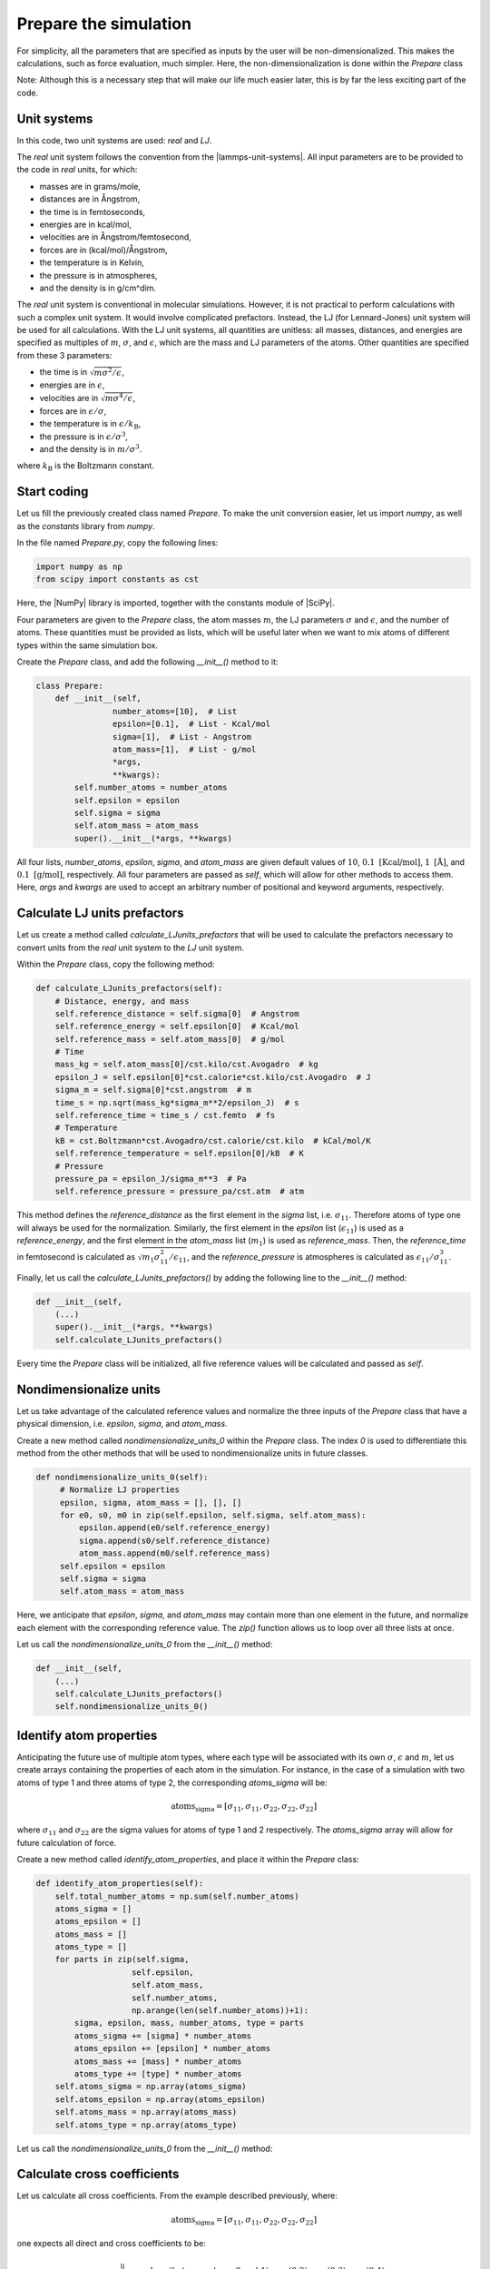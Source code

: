 Prepare the simulation
======================

For simplicity, all the parameters that are specified as inputs by the user
will be non-dimensionalized. This makes the calculations, such as force evaluation,
much simpler. Here, the non-dimensionalization is done within the *Prepare* class

Note: Although this is a necessary step that will make our life much easier later,
this is by far the less exciting part of the code.

Unit systems
------------

In this code, two unit systems are used: *real* and *LJ*.

The *real* unit system follows the convention from the |lammps-unit-systems|.
All input parameters are to be provided to the code in *real*
units, for which:

- masses are in grams/mole,
- distances are in Ångstrom,
- the time is in femtoseconds,
- energies are in kcal/mol,
- velocities are in Ångstrom/femtosecond,
- forces are in (kcal/mol)/Ångstrom,
- the temperature is in Kelvin,
- the pressure is in atmospheres,
- and the density is in g/cm^dim.

.. |lammps-unit-systems| raw:: html

   <a href="https://docs.lammps.org/units.html" target="_blank">LAMMPS unit systems</a>

The *real* unit system is conventional in molecular simulations. However,
it is not practical to perform calculations with such a complex unit system. 
It would involve complicated prefactors. Instead, the LJ (for Lennard-Jones)
unit system will be used for all calculations. With the LJ unit
systems, all quantities are
unitless: all masses, distances, and energies are specified as multiples 
of :math:`m`, :math:`\sigma`, and :math:`\epsilon`, which are the mass and LJ
parameters of the atoms. Other quantities are specified from these 3 parameters:

- the time is in :math:`\sqrt{m \sigma^2 / \epsilon}`,
- energies are in :math:`\epsilon`,
- velocities are in :math:`\sqrt{m \sigma^4 / \epsilon}`,
- forces are in :math:`\epsilon/\sigma`,
- the temperature is in :math:`\epsilon/k_\text{B}`,
- the pressure is in :math:`\epsilon/\sigma^3`,
- and the density is in :math:`m/\sigma^3`.

where :math:`k_\text{B}` is the Boltzmann constant. 

Start coding
------------

Let us fill the previously created class named *Prepare*. To make the
unit conversion easier, let us import *numpy*, as
well as the *constants* library from *numpy*.

In the file named *Prepare.py*, copy the following lines:

.. code-block:: python

    import numpy as np
    from scipy import constants as cst

Here, the |NumPy| library is imported, together with the constants module of |SciPy|.

.. |NumPy| raw:: html

   <a href="https://numpy.org/" target="_blank">NumPy</a>

.. |SciPy| raw:: html

   <a href="https://scipy.org/" target="_blank">SciPy</a>

Four parameters are given to the *Prepare* class,
the atom masses :math:`m`, the LJ parameters
:math:`\sigma` and :math:`\epsilon`, and the
number of atoms. These quantities must be provided as 
lists, which will be useful later when we want to mix
atoms of different types within the same simulation box.

Create the *Prepare* class, and add the following *__init__()*
method to it:  

.. code-block:: python

    class Prepare:
        def __init__(self,
                    number_atoms=[10],  # List
                    epsilon=[0.1],  # List - Kcal/mol
                    sigma=[1],  # List - Angstrom
                    atom_mass=[1],  # List - g/mol
                    *args,
                    **kwargs):
            self.number_atoms = number_atoms
            self.epsilon = epsilon
            self.sigma = sigma
            self.atom_mass = atom_mass
            super().__init__(*args, **kwargs)

All four lists, *number_atoms*, *epsilon*, *sigma*, and *atom_mass* are
given default values of :math:`10`,
:math:`0.1~\text{[Kcal/mol]}`,
:math:`1~\text{[Å]}`,
and :math:`0.1~\text{[g/mol]}`, respectively. All four parameters are passed
as *self*, which will allow for other methods to access them. Here, *args* and
*kwargs* are used to accept an arbitrary number of positional
and keyword arguments, respectively.

Calculate LJ units prefactors
-----------------------------

Let us create a method called *calculate_LJunits_prefactors* that will be
used to calculate the prefactors necessary to convert units from the *real*
unit system to the *LJ* unit system.

Within the *Prepare* class, copy the following method:

.. code-block:: python

    def calculate_LJunits_prefactors(self):
        # Distance, energy, and mass
        self.reference_distance = self.sigma[0]  # Angstrom
        self.reference_energy = self.epsilon[0]  # Kcal/mol
        self.reference_mass = self.atom_mass[0]  # g/mol
        # Time
        mass_kg = self.atom_mass[0]/cst.kilo/cst.Avogadro  # kg
        epsilon_J = self.epsilon[0]*cst.calorie*cst.kilo/cst.Avogadro  # J
        sigma_m = self.sigma[0]*cst.angstrom  # m
        time_s = np.sqrt(mass_kg*sigma_m**2/epsilon_J)  # s
        self.reference_time = time_s / cst.femto  # fs
        # Temperature
        kB = cst.Boltzmann*cst.Avogadro/cst.calorie/cst.kilo  # kCal/mol/K
        self.reference_temperature = self.epsilon[0]/kB  # K
        # Pressure
        pressure_pa = epsilon_J/sigma_m**3  # Pa
        self.reference_pressure = pressure_pa/cst.atm  # atm

This method defines the *reference_distance* as the first element in the
*sigma* list, i.e. :math:`\sigma_{11}`. Therefore atoms of type one will
always be used for the normalization. Similarly, the first element
in the *epsilon* list (:math:`\epsilon_{11}`) is used as a *reference_energy*, 
and the first element in the *atom_mass* list (:math:`m_1`) is used as *reference_mass*.
Then, the *reference_time* in femtosecond is calculated as :math:`\sqrt{m_1 \sigma_{11}^2 / \epsilon_{11}}`,
and the *reference_pressure* is atmospheres is calculated as :math:`\epsilon_{11}/\sigma_{11}^3`.

Finally, let us call the *calculate_LJunits_prefactors()*
by adding the following line to the *__init__()* method:

.. code-block:: python

    def __init__(self,
        (...)
        super().__init__(*args, **kwargs)
        self.calculate_LJunits_prefactors()

Every time the *Prepare* class will be initialized, all five reference values
will be calculated and passed as *self*. 

Nondimensionalize units
-----------------------

Let us take advantage of the calculated reference values and normalize the 
three inputs of the *Prepare* class that have a physical dimension, i.e.
*epsilon*, *sigma*, and *atom_mass*.

Create a new method called *nondimensionalize_units_0* within the *Prepare*
class. The index *0* is used to differentiate this method from the other methods
that will be used to nondimensionalize units in future classes. 

.. code-block:: python

   def nondimensionalize_units_0(self):
        # Normalize LJ properties
        epsilon, sigma, atom_mass = [], [], []
        for e0, s0, m0 in zip(self.epsilon, self.sigma, self.atom_mass):
            epsilon.append(e0/self.reference_energy)
            sigma.append(s0/self.reference_distance)
            atom_mass.append(m0/self.reference_mass)
        self.epsilon = epsilon
        self.sigma = sigma
        self.atom_mass = atom_mass

Here, we anticipate that *epsilon*, *sigma*, and *atom_mass* may contain
more than one element in the future, and normalize each element with the
corresponding reference value. The *zip()* function allows us to loop over
all three lists at once.  

Let us call the *nondimensionalize_units_0* from the *__init__()* method:

.. code-block:: python

    def __init__(self,
        (...)
        self.calculate_LJunits_prefactors()
        self.nondimensionalize_units_0()

Identify atom properties
------------------------

Anticipating the future use of multiple atom types, where each type will be
associated with its own :math:`\sigma`, :math:`\epsilon` and  :math:`m`,
let us create arrays containing the properties of each atom in the simulation. 
For instance, in the case of a simulation with two atoms of type 1 and three
atoms of type 2, the corresponding *atoms_sigma* will be:

.. math::

    \text{atoms_sigma} = [\sigma_{11}, \sigma_{11}, \sigma_{22}, \sigma_{22}, \sigma_{22}]

where :math:`\sigma_{11}` and :math:`\sigma_{22}` are the sigma values for 
atoms of type 1 and 2 respectively. The *atoms_sigma* array will allow
for future calculation of force.

Create a new method called *identify_atom_properties*, and place it
within the *Prepare* class:

.. code-block:: python

    def identify_atom_properties(self):
        self.total_number_atoms = np.sum(self.number_atoms)
        atoms_sigma = []
        atoms_epsilon = []
        atoms_mass = []
        atoms_type = []
        for parts in zip(self.sigma,
                        self.epsilon,
                        self.atom_mass,
                        self.number_atoms,
                        np.arange(len(self.number_atoms))+1):
            sigma, epsilon, mass, number_atoms, type = parts
            atoms_sigma += [sigma] * number_atoms
            atoms_epsilon += [epsilon] * number_atoms
            atoms_mass += [mass] * number_atoms
            atoms_type += [type] * number_atoms
        self.atoms_sigma = np.array(atoms_sigma)
        self.atoms_epsilon = np.array(atoms_epsilon)
        self.atoms_mass = np.array(atoms_mass)
        self.atoms_type = np.array(atoms_type)
    
Let us call the *nondimensionalize_units_0* from the *__init__()* method:

Calculate cross coefficients
----------------------------

Let us calculate all cross coefficients. From the example described previously,
where:

.. math::

    \text{atoms_sigma} = [\sigma_{11}, \sigma_{11}, \sigma_{22}, \sigma_{22}, \sigma_{22}]

one expects all direct and cross coefficients to be:

.. math::
    \text{array_sigma_ij} = [\sigma_{11} \text{(between atoms 0 and 1)}, \sigma_{12} \text{(0-2)}, \sigma_{12} \text{(0-3)}, \sigma_{12} \text{(0-4)}, \\
    \sigma_{12} \text{(1-2)}, \sigma_{12} \text{(1-3)}, \sigma_{12} \text{(1-4)}, \\
    \sigma_{22} \text{(2-3)}, \sigma_{22} \text{(2-4)}, \\
    \sigma_{22} \text{(3-4)}] 

where it is assumed that :math:`\sigma_{12} = \sigma_{21}`. The value of the
cross coefficients are conveniently assumed to be the arithmetic mean
of the direct coefficients :

.. math::

    \sigma_{12} = (\sigma_{11}+\sigma_{22})/2 \\
    \epsilon_{12} = (\epsilon_{11}+\epsilon_{22})/2

Create the following method called *calculate_cross_coefficients* within the 
*Prepare* class:

.. code-block:: python

    def calculate_cross_coefficients(self):
        self.identify_atom_properties()
        epsilon_ij = []
        for i in range(self.total_number_atoms):
            epsilon_i = self.atoms_epsilon[i]
            for j in range(i + 1, self.total_number_atoms):
                epsilon_j = self.atoms_epsilon[j]
                epsilon_ij.append((epsilon_i+epsilon_j)/2)
        self.array_epsilon_ij = np.array(epsilon_ij)
        sigma_ij = []
        for i in range(self.total_number_atoms):
            sigma_i = self.atoms_sigma[i]
            for j in range(i + 1, self.total_number_atoms):
                sigma_j = self.atoms_sigma[j]
                sigma_ij.append((sigma_i+sigma_j)/2)
        self.array_sigma_ij = np.array(sigma_ij)

After calling for the *identify_atom_properties()* method, double loops
are performed over all direct coefficients, and the cross coefficients
are stored within *array_sigma_ij* and *array_epsilon_ij*.

Finally, let us call the *calculate_cross_coefficients* method from the
*__init__()* method.

.. code-block:: python

    def __init__(self,
        (...)
        self.nondimensionalize_units_0()
        self.calculate_cross_coefficients()

Final code
----------

After following these steps, this is what the final code should
look like. For clarity, some comments and descriptions were added for each
method.

.. label:: start_Prepare_class

.. code-block:: python

    import numpy as np
    from scipy import constants as cst

    import warnings
    warnings.filterwarnings('ignore')


    class Prepare:
        def __init__(self,
                    number_atoms=[10],  # List
                    epsilon=[0.1],  # List - Kcal/mol
                    sigma=[1],  # List - Angstrom
                    atom_mass=[1],  # List - g/mol
                    *args,
                    **kwargs):
            self.number_atoms = number_atoms
            self.epsilon = epsilon
            self.sigma = sigma
            self.atom_mass = atom_mass
            super().__init__(*args, **kwargs)
            self.calculate_LJunits_prefactors()
            self.nondimensionalize_units_0()
            self.calculate_cross_coefficients()

        def nondimensionalize_units_0(self):
            r"""Use LJ prefactors to convert units into non-dimensional."""
            # Normalize LJ properties
            epsilon, sigma, atom_mass = [], [], []
            for e0, s0, m0 in zip(self.epsilon, self.sigma, self.atom_mass):
                epsilon.append(e0/self.reference_energy)
                sigma.append(s0/self.reference_distance)
                atom_mass.append(m0/self.reference_mass)
            self.epsilon = epsilon
            self.sigma = sigma
            self.atom_mass = atom_mass

        def identify_atom_properties(self):
            r"""Create initial atom array from input parameters"""
            self.total_number_atoms = np.sum(self.number_atoms)
            atoms_sigma = []
            atoms_epsilon = []
            atoms_mass = []
            atoms_type = []
            for parts in zip(self.sigma,
                            self.epsilon,
                            self.atom_mass,
                            self.number_atoms,
                            np.arange(len(self.number_atoms))+1):
                sigma, epsilon, mass, number_atoms, type = parts
                atoms_sigma += [sigma] * number_atoms
                atoms_epsilon += [epsilon] * number_atoms
                atoms_mass += [mass] * number_atoms
                atoms_type += [type] * number_atoms
            self.atoms_sigma = np.array(atoms_sigma)
            self.atoms_epsilon = np.array(atoms_epsilon)
            self.atoms_mass = np.array(atoms_mass)
            self.atoms_type = np.array(atoms_type)

        def calculate_cross_coefficients(self):
            r"""The LJ cross coefficients are calculated and returned as arrays"""
            self.identify_atom_properties()
            epsilon_ij = []
            for i in range(self.total_number_atoms):
                epsilon_i = self.atoms_epsilon[i]
                for j in range(i + 1, self.total_number_atoms):
                    epsilon_j = self.atoms_epsilon[j]
                    epsilon_ij.append((epsilon_i+epsilon_j)/2)
            self.array_epsilon_ij = np.array(epsilon_ij)
            sigma_ij = []
            for i in range(self.total_number_atoms):
                sigma_i = self.atoms_sigma[i]
                for j in range(i + 1, self.total_number_atoms):
                    sigma_j = self.atoms_sigma[j]
                    sigma_ij.append((sigma_i+sigma_j)/2)
            self.array_sigma_ij = np.array(sigma_ij)

        def calculate_LJunits_prefactors(self):
            r"""Calculate LJ non-dimensional units.
            Distances, energies, and masses are normalized by
            the $\sigma$, $\epsilon$, and $m$ parameters from the
            first type of atom.
            In addition:
            - Times are normalized by $\sqrt{m \sigma^2 / \epsilon}$.
            - Temperature are normalized by $\epsilon/k_\text{B}$,
            where $k_\text{B}$ is the Boltzmann constant.
            - Pressures are normalized by $\epsilon/\sigma^3$.
            """
            # Distance, energie, and mass
            self.reference_distance = self.sigma[0]  # Angstrom
            self.reference_energy = self.epsilon[0]  # Kcal/mol
            self.reference_mass = self.atom_mass[0]  # g/mol
            # Time
            mass_kg = self.atom_mass[0]/cst.kilo/cst.Avogadro  # kg
            epsilon_J = self.epsilon[0]*cst.calorie*cst.kilo/cst.Avogadro  # J
            sigma_m = self.sigma[0]*cst.angstrom  # m
            time_s = np.sqrt(mass_kg*sigma_m**2/epsilon_J)  # s
            self.reference_time = time_s / cst.femto  # fs
            # Pressure
            kB = cst.Boltzmann*cst.Avogadro/cst.calorie/cst.kilo  # kCal/mol/K
            self.reference_temperature = self.epsilon[0]/kB  # K
            pressure_pa = epsilon_J/sigma_m**3  # Pa
            self.reference_pressure = pressure_pa/cst.atm  # atm

.. label:: end_Prepare_class

Test the code
-------------

Let us test the *Prepare* class to make sure that it does what is expected.

.. label:: start_test_Prepare_class

.. code-block:: python

    from Prepare import Prepare

    self = Prepare(number_atoms=[2, 3],
        epsilon=[0.1, 1.0], # kcal/mol
        sigma=[3, 6], # A
        atom_mass=[1, 1], # g/mol
        )
    print("Reference energy:")
    print(self.reference_energy)
    print("Reference distance:")
    print(self.reference_distance)
    print("array_epsilon_ij:")
    print(self.array_epsilon_ij)
    print("array_sigma_ij:")
    print(self.array_sigma_ij)

.. label:: end_test_Prepare_class

Which should return:

.. code-block:: python

    Reference energy:
    0.1
    Reference distance:
    3
    array_epsilon_ij:
    [ 1.   5.5  5.5  5.5  5.5  5.5  5.5 10.  10.  10. ]
    array_sigma_ij:
    [1.  1.5 1.5 1.5 1.5 1.5 1.5 2.  2.  2. ]
